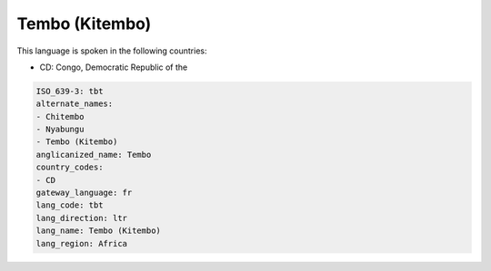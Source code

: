 .. _tbt:

Tembo (Kitembo)
===============

This language is spoken in the following countries:

* CD: Congo, Democratic Republic of the

.. code-block:: yaml

    ISO_639-3: tbt
    alternate_names:
    - Chitembo
    - Nyabungu
    - Tembo (Kitembo)
    anglicanized_name: Tembo
    country_codes:
    - CD
    gateway_language: fr
    lang_code: tbt
    lang_direction: ltr
    lang_name: Tembo (Kitembo)
    lang_region: Africa
    
